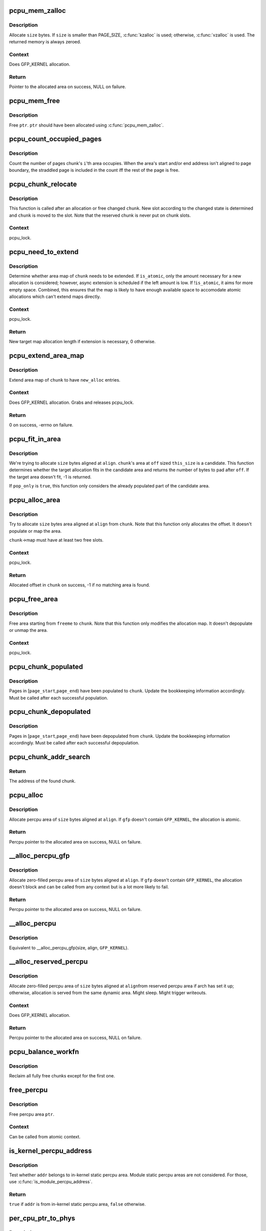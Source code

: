 .. -*- coding: utf-8; mode: rst -*-
.. src-file: mm/percpu.c

.. _`pcpu_mem_zalloc`:

pcpu_mem_zalloc
===============

.. c:function:: void *pcpu_mem_zalloc(size_t size)

    allocate memory

    :param size_t size:
        bytes to allocate

.. _`pcpu_mem_zalloc.description`:

Description
-----------

Allocate \ ``size``\  bytes.  If \ ``size``\  is smaller than PAGE_SIZE,
\ :c:func:`kzalloc`\  is used; otherwise, \ :c:func:`vzalloc`\  is used.  The returned
memory is always zeroed.

.. _`pcpu_mem_zalloc.context`:

Context
-------

Does GFP_KERNEL allocation.

.. _`pcpu_mem_zalloc.return`:

Return
------

Pointer to the allocated area on success, NULL on failure.

.. _`pcpu_mem_free`:

pcpu_mem_free
=============

.. c:function:: void pcpu_mem_free(void *ptr)

    free memory

    :param void \*ptr:
        memory to free

.. _`pcpu_mem_free.description`:

Description
-----------

Free \ ``ptr``\ .  \ ``ptr``\  should have been allocated using \ :c:func:`pcpu_mem_zalloc`\ .

.. _`pcpu_count_occupied_pages`:

pcpu_count_occupied_pages
=========================

.. c:function:: int pcpu_count_occupied_pages(struct pcpu_chunk *chunk, int i)

    count the number of pages an area occupies

    :param struct pcpu_chunk \*chunk:
        chunk of interest

    :param int i:
        index of the area in question

.. _`pcpu_count_occupied_pages.description`:

Description
-----------

Count the number of pages chunk's \ ``i``\ 'th area occupies.  When the area's
start and/or end address isn't aligned to page boundary, the straddled
page is included in the count iff the rest of the page is free.

.. _`pcpu_chunk_relocate`:

pcpu_chunk_relocate
===================

.. c:function:: void pcpu_chunk_relocate(struct pcpu_chunk *chunk, int oslot)

    put chunk in the appropriate chunk slot

    :param struct pcpu_chunk \*chunk:
        chunk of interest

    :param int oslot:
        the previous slot it was on

.. _`pcpu_chunk_relocate.description`:

Description
-----------

This function is called after an allocation or free changed \ ``chunk``\ .
New slot according to the changed state is determined and \ ``chunk``\  is
moved to the slot.  Note that the reserved chunk is never put on
chunk slots.

.. _`pcpu_chunk_relocate.context`:

Context
-------

pcpu_lock.

.. _`pcpu_need_to_extend`:

pcpu_need_to_extend
===================

.. c:function:: int pcpu_need_to_extend(struct pcpu_chunk *chunk, bool is_atomic)

    determine whether chunk area map needs to be extended

    :param struct pcpu_chunk \*chunk:
        chunk of interest

    :param bool is_atomic:
        the allocation context

.. _`pcpu_need_to_extend.description`:

Description
-----------

Determine whether area map of \ ``chunk``\  needs to be extended.  If
\ ``is_atomic``\ , only the amount necessary for a new allocation is
considered; however, async extension is scheduled if the left amount is
low.  If !\ ``is_atomic``\ , it aims for more empty space.  Combined, this
ensures that the map is likely to have enough available space to
accomodate atomic allocations which can't extend maps directly.

.. _`pcpu_need_to_extend.context`:

Context
-------

pcpu_lock.

.. _`pcpu_need_to_extend.return`:

Return
------

New target map allocation length if extension is necessary, 0
otherwise.

.. _`pcpu_extend_area_map`:

pcpu_extend_area_map
====================

.. c:function:: int pcpu_extend_area_map(struct pcpu_chunk *chunk, int new_alloc)

    extend area map of a chunk

    :param struct pcpu_chunk \*chunk:
        chunk of interest

    :param int new_alloc:
        new target allocation length of the area map

.. _`pcpu_extend_area_map.description`:

Description
-----------

Extend area map of \ ``chunk``\  to have \ ``new_alloc``\  entries.

.. _`pcpu_extend_area_map.context`:

Context
-------

Does GFP_KERNEL allocation.  Grabs and releases pcpu_lock.

.. _`pcpu_extend_area_map.return`:

Return
------

0 on success, -errno on failure.

.. _`pcpu_fit_in_area`:

pcpu_fit_in_area
================

.. c:function:: int pcpu_fit_in_area(struct pcpu_chunk *chunk, int off, int this_size, int size, int align, bool pop_only)

    try to fit the requested allocation in a candidate area

    :param struct pcpu_chunk \*chunk:
        chunk the candidate area belongs to

    :param int off:
        the offset to the start of the candidate area

    :param int this_size:
        the size of the candidate area

    :param int size:
        the size of the target allocation

    :param int align:
        the alignment of the target allocation

    :param bool pop_only:
        only allocate from already populated region

.. _`pcpu_fit_in_area.description`:

Description
-----------

We're trying to allocate \ ``size``\  bytes aligned at \ ``align``\ .  \ ``chunk``\ 's area
at \ ``off``\  sized \ ``this_size``\  is a candidate.  This function determines
whether the target allocation fits in the candidate area and returns the
number of bytes to pad after \ ``off``\ .  If the target area doesn't fit, -1
is returned.

If \ ``pop_only``\  is \ ``true``\ , this function only considers the already
populated part of the candidate area.

.. _`pcpu_alloc_area`:

pcpu_alloc_area
===============

.. c:function:: int pcpu_alloc_area(struct pcpu_chunk *chunk, int size, int align, bool pop_only, int *occ_pages_p)

    allocate area from a pcpu_chunk

    :param struct pcpu_chunk \*chunk:
        chunk of interest

    :param int size:
        wanted size in bytes

    :param int align:
        wanted align

    :param bool pop_only:
        allocate only from the populated area

    :param int \*occ_pages_p:
        out param for the number of pages the area occupies

.. _`pcpu_alloc_area.description`:

Description
-----------

Try to allocate \ ``size``\  bytes area aligned at \ ``align``\  from \ ``chunk``\ .
Note that this function only allocates the offset.  It doesn't
populate or map the area.

\ ``chunk``\ ->map must have at least two free slots.

.. _`pcpu_alloc_area.context`:

Context
-------

pcpu_lock.

.. _`pcpu_alloc_area.return`:

Return
------

Allocated offset in \ ``chunk``\  on success, -1 if no matching area is
found.

.. _`pcpu_free_area`:

pcpu_free_area
==============

.. c:function:: void pcpu_free_area(struct pcpu_chunk *chunk, int freeme, int *occ_pages_p)

    free area to a pcpu_chunk

    :param struct pcpu_chunk \*chunk:
        chunk of interest

    :param int freeme:
        offset of area to free

    :param int \*occ_pages_p:
        out param for the number of pages the area occupies

.. _`pcpu_free_area.description`:

Description
-----------

Free area starting from \ ``freeme``\  to \ ``chunk``\ .  Note that this function
only modifies the allocation map.  It doesn't depopulate or unmap
the area.

.. _`pcpu_free_area.context`:

Context
-------

pcpu_lock.

.. _`pcpu_chunk_populated`:

pcpu_chunk_populated
====================

.. c:function:: void pcpu_chunk_populated(struct pcpu_chunk *chunk, int page_start, int page_end)

    post-population bookkeeping

    :param struct pcpu_chunk \*chunk:
        pcpu_chunk which got populated

    :param int page_start:
        the start page

    :param int page_end:
        the end page

.. _`pcpu_chunk_populated.description`:

Description
-----------

Pages in [\ ``page_start``\ ,\ ``page_end``\ ) have been populated to \ ``chunk``\ .  Update
the bookkeeping information accordingly.  Must be called after each
successful population.

.. _`pcpu_chunk_depopulated`:

pcpu_chunk_depopulated
======================

.. c:function:: void pcpu_chunk_depopulated(struct pcpu_chunk *chunk, int page_start, int page_end)

    post-depopulation bookkeeping

    :param struct pcpu_chunk \*chunk:
        pcpu_chunk which got depopulated

    :param int page_start:
        the start page

    :param int page_end:
        the end page

.. _`pcpu_chunk_depopulated.description`:

Description
-----------

Pages in [\ ``page_start``\ ,\ ``page_end``\ ) have been depopulated from \ ``chunk``\ .
Update the bookkeeping information accordingly.  Must be called after
each successful depopulation.

.. _`pcpu_chunk_addr_search`:

pcpu_chunk_addr_search
======================

.. c:function:: struct pcpu_chunk *pcpu_chunk_addr_search(void *addr)

    determine chunk containing specified address

    :param void \*addr:
        address for which the chunk needs to be determined.

.. _`pcpu_chunk_addr_search.return`:

Return
------

The address of the found chunk.

.. _`pcpu_alloc`:

pcpu_alloc
==========

.. c:function:: void __percpu *pcpu_alloc(size_t size, size_t align, bool reserved, gfp_t gfp)

    the percpu allocator

    :param size_t size:
        size of area to allocate in bytes

    :param size_t align:
        alignment of area (max PAGE_SIZE)

    :param bool reserved:
        allocate from the reserved chunk if available

    :param gfp_t gfp:
        allocation flags

.. _`pcpu_alloc.description`:

Description
-----------

Allocate percpu area of \ ``size``\  bytes aligned at \ ``align``\ .  If \ ``gfp``\  doesn't
contain \ ``GFP_KERNEL``\ , the allocation is atomic.

.. _`pcpu_alloc.return`:

Return
------

Percpu pointer to the allocated area on success, NULL on failure.

.. _`__alloc_percpu_gfp`:

__alloc_percpu_gfp
==================

.. c:function:: void __percpu *__alloc_percpu_gfp(size_t size, size_t align, gfp_t gfp)

    allocate dynamic percpu area

    :param size_t size:
        size of area to allocate in bytes

    :param size_t align:
        alignment of area (max PAGE_SIZE)

    :param gfp_t gfp:
        allocation flags

.. _`__alloc_percpu_gfp.description`:

Description
-----------

Allocate zero-filled percpu area of \ ``size``\  bytes aligned at \ ``align``\ .  If
\ ``gfp``\  doesn't contain \ ``GFP_KERNEL``\ , the allocation doesn't block and can
be called from any context but is a lot more likely to fail.

.. _`__alloc_percpu_gfp.return`:

Return
------

Percpu pointer to the allocated area on success, NULL on failure.

.. _`__alloc_percpu`:

__alloc_percpu
==============

.. c:function:: void __percpu *__alloc_percpu(size_t size, size_t align)

    allocate dynamic percpu area

    :param size_t size:
        size of area to allocate in bytes

    :param size_t align:
        alignment of area (max PAGE_SIZE)

.. _`__alloc_percpu.description`:

Description
-----------

Equivalent to \__alloc_percpu_gfp(size, align, \ ``GFP_KERNEL``\ ).

.. _`__alloc_reserved_percpu`:

__alloc_reserved_percpu
=======================

.. c:function:: void __percpu *__alloc_reserved_percpu(size_t size, size_t align)

    allocate reserved percpu area

    :param size_t size:
        size of area to allocate in bytes

    :param size_t align:
        alignment of area (max PAGE_SIZE)

.. _`__alloc_reserved_percpu.description`:

Description
-----------

Allocate zero-filled percpu area of \ ``size``\  bytes aligned at \ ``align``\ 
from reserved percpu area if arch has set it up; otherwise,
allocation is served from the same dynamic area.  Might sleep.
Might trigger writeouts.

.. _`__alloc_reserved_percpu.context`:

Context
-------

Does GFP_KERNEL allocation.

.. _`__alloc_reserved_percpu.return`:

Return
------

Percpu pointer to the allocated area on success, NULL on failure.

.. _`pcpu_balance_workfn`:

pcpu_balance_workfn
===================

.. c:function:: void pcpu_balance_workfn(struct work_struct *work)

    manage the amount of free chunks and populated pages

    :param struct work_struct \*work:
        unused

.. _`pcpu_balance_workfn.description`:

Description
-----------

Reclaim all fully free chunks except for the first one.

.. _`free_percpu`:

free_percpu
===========

.. c:function:: void free_percpu(void __percpu *ptr)

    free percpu area

    :param void __percpu \*ptr:
        pointer to area to free

.. _`free_percpu.description`:

Description
-----------

Free percpu area \ ``ptr``\ .

.. _`free_percpu.context`:

Context
-------

Can be called from atomic context.

.. _`is_kernel_percpu_address`:

is_kernel_percpu_address
========================

.. c:function:: bool is_kernel_percpu_address(unsigned long addr)

    test whether address is from static percpu area

    :param unsigned long addr:
        address to test

.. _`is_kernel_percpu_address.description`:

Description
-----------

Test whether \ ``addr``\  belongs to in-kernel static percpu area.  Module
static percpu areas are not considered.  For those, use
\ :c:func:`is_module_percpu_address`\ .

.. _`is_kernel_percpu_address.return`:

Return
------

\ ``true``\  if \ ``addr``\  is from in-kernel static percpu area, \ ``false``\  otherwise.

.. _`per_cpu_ptr_to_phys`:

per_cpu_ptr_to_phys
===================

.. c:function:: phys_addr_t per_cpu_ptr_to_phys(void *addr)

    convert translated percpu address to physical address

    :param void \*addr:
        the address to be converted to physical address

.. _`per_cpu_ptr_to_phys.description`:

Description
-----------

Given \ ``addr``\  which is dereferenceable address obtained via one of
percpu access macros, this function translates it into its physical
address.  The caller is responsible for ensuring \ ``addr``\  stays valid
until this function finishes.

percpu allocator has special setup for the first chunk, which currently
supports either embedding in linear address space or vmalloc mapping,
and, from the second one, the backing allocator (currently either vm or
km) provides translation.

The addr can be translated simply without checking if it falls into the
first chunk. But the current code reflects better how percpu allocator
actually works, and the verification can discover both bugs in percpu
allocator itself and \ :c:func:`per_cpu_ptr_to_phys`\  callers. So we keep current
code.

.. _`per_cpu_ptr_to_phys.return`:

Return
------

The physical address for \ ``addr``\ .

.. _`pcpu_alloc_alloc_info`:

pcpu_alloc_alloc_info
=====================

.. c:function:: struct pcpu_alloc_info *pcpu_alloc_alloc_info(int nr_groups, int nr_units)

    allocate percpu allocation info

    :param int nr_groups:
        the number of groups

    :param int nr_units:
        the number of units

.. _`pcpu_alloc_alloc_info.description`:

Description
-----------

Allocate ai which is large enough for \ ``nr_groups``\  groups containing
\ ``nr_units``\  units.  The returned ai's groups[0].cpu_map points to the
cpu_map array which is long enough for \ ``nr_units``\  and filled with
NR_CPUS.  It's the caller's responsibility to initialize cpu_map
pointer of other groups.

.. _`pcpu_alloc_alloc_info.return`:

Return
------

Pointer to the allocated pcpu_alloc_info on success, NULL on
failure.

.. _`pcpu_free_alloc_info`:

pcpu_free_alloc_info
====================

.. c:function:: void pcpu_free_alloc_info(struct pcpu_alloc_info *ai)

    free percpu allocation info

    :param struct pcpu_alloc_info \*ai:
        pcpu_alloc_info to free

.. _`pcpu_free_alloc_info.description`:

Description
-----------

Free \ ``ai``\  which was allocated by \ :c:func:`pcpu_alloc_alloc_info`\ .

.. _`pcpu_dump_alloc_info`:

pcpu_dump_alloc_info
====================

.. c:function:: void pcpu_dump_alloc_info(const char *lvl, const struct pcpu_alloc_info *ai)

    print out information about pcpu_alloc_info

    :param const char \*lvl:
        loglevel

    :param const struct pcpu_alloc_info \*ai:
        allocation info to dump

.. _`pcpu_dump_alloc_info.description`:

Description
-----------

Print out information about \ ``ai``\  using loglevel \ ``lvl``\ .

.. _`pcpu_setup_first_chunk`:

pcpu_setup_first_chunk
======================

.. c:function:: int pcpu_setup_first_chunk(const struct pcpu_alloc_info *ai, void *base_addr)

    initialize the first percpu chunk

    :param const struct pcpu_alloc_info \*ai:
        pcpu_alloc_info describing how to percpu area is shaped

    :param void \*base_addr:
        mapped address

.. _`pcpu_setup_first_chunk.description`:

Description
-----------

Initialize the first percpu chunk which contains the kernel static
perpcu area.  This function is to be called from arch percpu area
setup path.

\ ``ai``\  contains all information necessary to initialize the first
chunk and prime the dynamic percpu allocator.

\ ``ai``\ ->static_size is the size of static percpu area.

\ ``ai``\ ->reserved_size, if non-zero, specifies the amount of bytes to
reserve after the static area in the first chunk.  This reserves
the first chunk such that it's available only through reserved
percpu allocation.  This is primarily used to serve module percpu
static areas on architectures where the addressing model has
limited offset range for symbol relocations to guarantee module
percpu symbols fall inside the relocatable range.

\ ``ai``\ ->dyn_size determines the number of bytes available for dynamic
allocation in the first chunk.  The area between \ ``ai``\ ->static_size +
\ ``ai``\ ->reserved_size + \ ``ai``\ ->dyn_size and \ ``ai``\ ->unit_size is unused.

\ ``ai``\ ->unit_size specifies unit size and must be aligned to PAGE_SIZE
and equal to or larger than \ ``ai``\ ->static_size + \ ``ai``\ ->reserved_size +
\ ``ai``\ ->dyn_size.

\ ``ai``\ ->atom_size is the allocation atom size and used as alignment
for vm areas.

\ ``ai``\ ->alloc_size is the allocation size and always multiple of
\ ``ai``\ ->atom_size.  This is larger than \ ``ai``\ ->atom_size if
\ ``ai``\ ->unit_size is larger than \ ``ai``\ ->atom_size.

\ ``ai``\ ->nr_groups and \ ``ai``\ ->groups describe virtual memory layout of
percpu areas.  Units which should be colocated are put into the
same group.  Dynamic VM areas will be allocated according to these
groupings.  If \ ``ai``\ ->nr_groups is zero, a single group containing
all units is assumed.

The caller should have mapped the first chunk at \ ``base_addr``\  and
copied static data to each unit.

If the first chunk ends up with both reserved and dynamic areas, it
is served by two chunks - one to serve the core static and reserved
areas and the other for the dynamic area.  They share the same vm
and page map but uses different area allocation map to stay away
from each other.  The latter chunk is circulated in the chunk slots
and available for dynamic allocation like any other chunks.

.. _`pcpu_setup_first_chunk.return`:

Return
------

0 on success, -errno on failure.

.. _`pcpu_build_alloc_info`:

pcpu_build_alloc_info
=====================

.. c:function:: struct pcpu_alloc_info *pcpu_build_alloc_info(size_t reserved_size, size_t dyn_size, size_t atom_size, pcpu_fc_cpu_distance_fn_t cpu_distance_fn)

    build alloc_info considering distances between CPUs

    :param size_t reserved_size:
        the size of reserved percpu area in bytes

    :param size_t dyn_size:
        minimum free size for dynamic allocation in bytes

    :param size_t atom_size:
        allocation atom size

    :param pcpu_fc_cpu_distance_fn_t cpu_distance_fn:
        callback to determine distance between cpus, optional

.. _`pcpu_build_alloc_info.description`:

Description
-----------

This function determines grouping of units, their mappings to cpus
and other parameters considering needed percpu size, allocation
atom size and distances between CPUs.

Groups are always multiples of atom size and CPUs which are of
LOCAL_DISTANCE both ways are grouped together and share space for
units in the same group.  The returned configuration is guaranteed
to have CPUs on different nodes on different groups and >=75% usage
of allocated virtual address space.

.. _`pcpu_build_alloc_info.return`:

Return
------

On success, pointer to the new allocation_info is returned.  On
failure, ERR_PTR value is returned.

.. _`pcpu_embed_first_chunk`:

pcpu_embed_first_chunk
======================

.. c:function:: int pcpu_embed_first_chunk(size_t reserved_size, size_t dyn_size, size_t atom_size, pcpu_fc_cpu_distance_fn_t cpu_distance_fn, pcpu_fc_alloc_fn_t alloc_fn, pcpu_fc_free_fn_t free_fn)

    embed the first percpu chunk into bootmem

    :param size_t reserved_size:
        the size of reserved percpu area in bytes

    :param size_t dyn_size:
        minimum free size for dynamic allocation in bytes

    :param size_t atom_size:
        allocation atom size

    :param pcpu_fc_cpu_distance_fn_t cpu_distance_fn:
        callback to determine distance between cpus, optional

    :param pcpu_fc_alloc_fn_t alloc_fn:
        function to allocate percpu page

    :param pcpu_fc_free_fn_t free_fn:
        function to free percpu page

.. _`pcpu_embed_first_chunk.description`:

Description
-----------

This is a helper to ease setting up embedded first percpu chunk and
can be called where \ :c:func:`pcpu_setup_first_chunk`\  is expected.

If this function is used to setup the first chunk, it is allocated
by calling \ ``alloc_fn``\  and used as-is without being mapped into
vmalloc area.  Allocations are always whole multiples of \ ``atom_size``\ 
aligned to \ ``atom_size``\ .

This enables the first chunk to piggy back on the linear physical
mapping which often uses larger page size.  Please note that this
can result in very sparse cpu->unit mapping on NUMA machines thus
requiring large vmalloc address space.  Don't use this allocator if
vmalloc space is not orders of magnitude larger than distances
between node memory addresses (ie. 32bit NUMA machines).

\ ``dyn_size``\  specifies the minimum dynamic area size.

If the needed size is smaller than the minimum or specified unit
size, the leftover is returned using \ ``free_fn``\ .

.. _`pcpu_embed_first_chunk.return`:

Return
------

0 on success, -errno on failure.

.. _`pcpu_page_first_chunk`:

pcpu_page_first_chunk
=====================

.. c:function:: int pcpu_page_first_chunk(size_t reserved_size, pcpu_fc_alloc_fn_t alloc_fn, pcpu_fc_free_fn_t free_fn, pcpu_fc_populate_pte_fn_t populate_pte_fn)

    map the first chunk using PAGE_SIZE pages

    :param size_t reserved_size:
        the size of reserved percpu area in bytes

    :param pcpu_fc_alloc_fn_t alloc_fn:
        function to allocate percpu page, always called with PAGE_SIZE

    :param pcpu_fc_free_fn_t free_fn:
        function to free percpu page, always called with PAGE_SIZE

    :param pcpu_fc_populate_pte_fn_t populate_pte_fn:
        function to populate pte

.. _`pcpu_page_first_chunk.description`:

Description
-----------

This is a helper to ease setting up page-remapped first percpu
chunk and can be called where \ :c:func:`pcpu_setup_first_chunk`\  is expected.

This is the basic allocator.  Static percpu area is allocated
page-by-page into vmalloc area.

.. _`pcpu_page_first_chunk.return`:

Return
------

0 on success, -errno on failure.

.. This file was automatic generated / don't edit.

